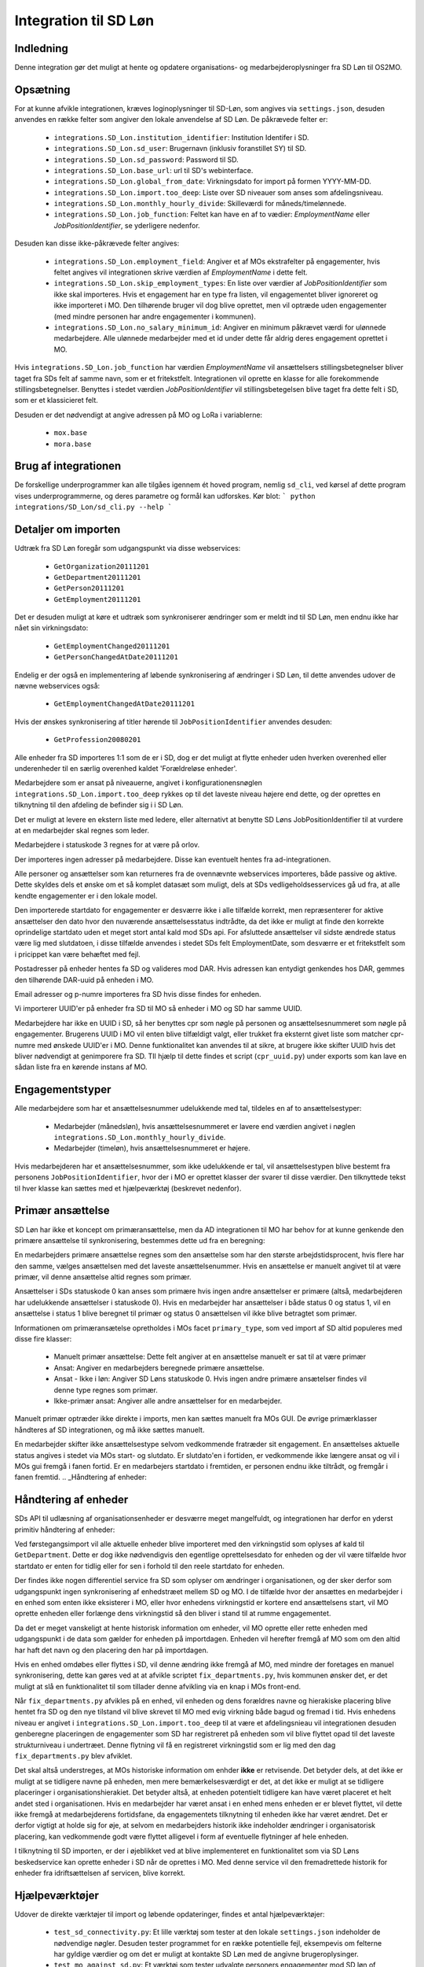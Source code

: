 **********************
Integration til SD Løn
**********************

Indledning
==========
Denne integration gør det muligt at hente og opdatere organisations- og
medarbejderoplysninger fra SD Løn til OS2MO. 

.. _SD løn opsætning:

Opsætning
==========

For at kunne afvikle integrationen, kræves loginoplysninger til SD-Løn, som angives
via ``settings.json``, desuden anvendes en række felter som angiver den lokale anvendelse
af SD Løn. De påkrævede felter er:

 * ``integrations.SD_Lon.institution_identifier``: Institution Identifer i SD.
 * ``integrations.SD_Lon.sd_user``: Brugernavn (inklusiv foranstillet SY) til SD.
 * ``integrations.SD_Lon.sd_password``: Password til SD.
 * ``integrations.SD_Lon.base_url``: url til SD's webinterface.
 * ``integrations.SD_Lon.global_from_date``: Virkningsdato for import på formen YYYY-MM-DD.
 * ``integrations.SD_Lon.import.too_deep``: Liste over SD niveauer som anses som
   afdelingsniveau.
 * ``integrations.SD_Lon.monthly_hourly_divide``: Skilleværdi for måneds/timelønnede.
 * ``integrations.SD_Lon.job_function``: Feltet kan have en af to vædier:
   `EmploymentName` eller `JobPositionIdentifier`, se yderligere nedenfor.

Desuden kan disse ikke-påkrævede felter angives:

 * ``integrations.SD_Lon.employment_field``: Angiver et af MOs ekstrafelter på
   engagementer, hvis feltet angives vil integrationen skrive værdien af
   `EmploymentName` i dette felt.
 * ``integrations.SD_Lon.skip_employment_types``: En liste over værdier af
   `JobPositionIdentifier` som ikke skal importeres. Hvis et engagement har
   en type fra listen, vil engagementet bliver ignoreret og ikke importeret i MO.
   Den tilhørende bruger vil dog blive oprettet, men vil optræde uden engagementer
   (med mindre personen har andre engagementer i kommunen).
 * ``integrations.SD_Lon.no_salary_minimum_id``: Angiver en minimum påkrævet værdi
   for ulønnede medarbejdere. Alle ulønnede medarbejder med et id under dette får
   aldrig deres engagement oprettet i MO.


Hvis ``integrations.SD_Lon.job_function`` har værdien `EmploymentName` vil
ansættelsers stillingsbetegnelser bliver taget fra SDs felt af samme navn, som
er et fritekstfelt. Integrationen vil oprette en klasse for alle forekommende
stillingsbetegnelser.
Benyttes i stedet værdien `JobPositionIdentifier` vil stillingsbetegelsen blive
taget fra dette felt i SD, som er et klassicieret felt.

Desuden er det nødvendigt at angive adressen på MO og LoRa i variablerne:

 * ``mox.base``
 * ``mora.base``

Brug af integrationen
=====================
De forskellige underprogrammer kan alle tilgåes igennem ét hoved program,
nemlig ``sd_cli``, ved kørsel af dette program vises underprogrammerne, og
deres parametre og formål kan udforskes. Kør blot:
```
python integrations/SD_Lon/sd_cli.py --help
```

Detaljer om importen
====================
Udtræk fra SD Løn foregår som udgangspunkt via disse webservices:

 * ``GetOrganization20111201``
 * ``GetDepartment20111201``
 * ``GetPerson20111201``
 * ``GetEmployment20111201``
  
Det er desuden muligt at køre et udtræk som synkroniserer ændringer som er meldt ind
til SD Løn, men endnu ikke har nået sin virkningsdato:

 * ``GetEmploymentChanged20111201``
 * ``GetPersonChangedAtDate20111201``

Endelig er der også en implementering af løbende synkronisering af ændringer i SD
Løn, til dette anvendes udover de nævne webservices også:

 * ``GetEmploymentChangedAtDate20111201``

Hvis der ønskes synkronisering af titler hørende til ``JobPositionIdentifier``
anvendes desuden:

 * ``GetProfession20080201``

Alle enheder fra SD importeres 1:1 som de er i SD, dog er det muligt at flytte enheder
uden hverken overenhed eller underenheder til en særlig overenhed kaldet
'Forældreløse enheder'.

Medarbejdere som er ansat på niveauerne, angivet i konfigurationensnøglen
``integrations.SD_Lon.import.too_deep`` rykkes op til det laveste niveau højere end
dette, og der oprettes en tilknytning til den afdeling de befinder sig i i SD Løn.

Det er muligt at levere en ekstern liste med ledere, eller alternativt at benytte SD
Løns JobPositionIdentifier til at vurdere at en medarbejder skal regnes som leder.

Medarbejdere i statuskode 3 regnes for at være på orlov.

Der importeres ingen adresser på medarbejdere. Disse kan eventuelt hentes fra
ad-integrationen.

Alle personer og ansættelser som kan returneres fra de ovennævnte webservices
importeres, både passive og aktive. Dette skyldes dels et ønske om et så komplet
datasæt som muligt, dels at SDs vedligeholdsesservices gå ud fra, at alle kendte
engagementer er i den lokale model.

Den importerede startdato for engagementer er desværre ikke i alle tilfælde korrekt,
men repræsenterer for aktive ansættelser den dato hvor den nuværende
ansættelsesstatus indtrådte, da det ikke er muligt at finde den korrekte oprindelige
startdato uden et meget stort antal kald mod SDs api.
For afsluttede ansættelser vil sidste ændrede status være lig med slutdatoen, i
disse tilfælde anvendes i stedet SDs felt EmploymentDate, som desværre er et
fritekstfelt som i pricippet kan være behæftet med fejl.

Postadresser på enheder hentes fa SD og valideres mod DAR. Hvis adressen kan entydigt
genkendes hos DAR, gemmes den tilhørende DAR-uuid på enheden i MO.

Email adresser og p-numre importeres fra SD hvis disse findes for enheden.

Vi importerer UUID'er på enheder fra SD til MO så enheder i MO og SD har samme UUID.

Medarbejdere har ikke en UUID i SD, så her benyttes cpr som nøgle på personen og
ansættelsesnummeret som nøgle på engagementer. Brugerens UUID i MO vil enten blive
tilfældigt valgt, eller trukket fra eksternt givet liste som matcher cpr-numre med
ønskede UUID'er i MO. Denne funktionalitet kan anvendes til at sikre, at brugere
ikke skifter UUID hvis det bliver nødvendigt at genimporere fra SD. TIl hjælp til
dette findes et script (``cpr_uuid.py``) under exports som kan lave en sådan liste
fra en kørende instans af MO.

Engagementstyper
================

Alle medarbejdere som har et ansættelsesnummer udelukkende med tal, tildeles en af
to ansættelsestyper:

 * Medarbejder (månedsløn), hvis ansættelsesnummeret er lavere end værdien angivet
   i nøglen ``integrations.SD_Lon.monthly_hourly_divide``.
 * Medarbejder (timeløn), hvis ansættelsesnummeret er højere.

Hvis medarbejderen har et ansættelsesnummer, som ikke udelukkende er tal, vil
ansættelsestypen blive bestemt fra personens ``JobPositionIdentifier``, hvor der i
MO er oprettet klasser der svarer til disse værdier. Den tilknyttede tekst til hver
klasse kan sættes med et hjælpeværktøj (beskrevet nedenfor).

Primær ansættelse
=================

SD Løn har ikke et koncept om primæransættelse, men da AD integrationen til MO
har behov for at kunne genkende den primære ansættelse til synkronisering, bestemmes
dette ud fra en beregning:

En medarbejders primære ansættelse regnes som den ansættelse som har den største
arbejdstidsprocent, hvis flere har den samme, vælges ansættelsen med det laveste
ansættelsenummer. Hvis en ansættelse er manuelt angivet til at være primær, vil
denne ansættelse altid regnes som primær.

Ansættelser i SDs statuskode 0 kan anses som primære hvis ingen andre ansættelser
er primære (altså, medarbejderen har udelukkende ansættelser i statuskode 0).
Hvis en medarbejder har ansættelser i både status 0 og status 1, vil en ansættelse
i status 1 blive beregnet til primær og status 0 ansættelsen vil ikke blive
betragtet som primær.

Informationen om primæransætelse opretholdes i MOs facet ``primary_type``, som ved
import af SD altid populeres med disse fire klasser:

 * Manuelt primær ansættelse: Dette felt angiver at en ansættelse manuelt er sat
   til at være primær
 * Ansat: Angiver en medarbejders beregnede primære ansættelse.
 * Ansat - Ikke i løn: Angiver SD Løns statuskode 0. Hvis ingen andre primære
   ansætelser findes vil denne type regnes som primær.
 * Ikke-primær ansat: Angiver alle andre ansættelser for en medarbejder.

Manuelt primær optræder ikke direkte i imports, men kan sættes manuelt fra MOs GUI.
De øvrige primærklasser håndteres af SD integrationen, og må ikke sættes manuelt.

En medarbejder skifter ikke ansættelsestype selvom vedkommende fratræder sit
engagement. En ansættelses aktuelle status angives i stedet via MOs start- og
slutdato. Er slutdato'en i fortiden, er vedkommende ikke længere ansat og vil
i MOs gui fremgå i fanen fortid. Er en medarbejers startdato i fremtiden, er
personen endnu ikke tiltrådt, og fremgår i fanen fremtid.
.. _Håndtering af enheder:


Håndtering af enheder
=====================
SDs API til udlæsning af organisationsenheder er desværre meget mangelfuldt, og
integrationen har derfor en yderst primitiv håndtering af enheder:

Ved førstegangsimport vil alle aktuelle enheder blive importeret med den
virkningstid som oplyses af kald til ``GetDepartment``. Dette er dog ikke
nødvendigvis den egentlige oprettelsesdato for enheden og der vil være tilfælde
hvor startdato er enten for tidlig eller for sen i forhold til den reele startdato
for enheden.

Der findes ikke nogen differentiel service fra SD som oplyser om ændringer i
organisationen, og der sker derfor som udgangspunkt ingen synkronisering af
enhedstræet mellem SD og MO. I de tilfælde hvor der ansættes en medarbejder i en
enhed som enten ikke eksisterer i MO, eller hvor enhedens virkningstid er kortere
end ansættelsens start, vil MO oprette enheden eller forlænge dens virkningstid
så den bliver i stand til at rumme engagementet.

Da det er meget vanskeligt at hente historisk information om enheder, vil MO oprette
eller rette enheden med udgangspunkt i de data som gælder for enheden på importdagen.
Enheden vil herefter fremgå af MO som om den altid har haft det navn og den placering
den har på importdagen.

Hvis en enhed omdøbes eller flyttes i SD, vil denne ændring ikke fremgå af MO, med
mindre der foretages en manuel synkronisering, dette kan gøres ved at at afvikle
scriptet ``fix_departments.py``, hvis kommunen ønsker det, er det muligt at slå en
funktionalitet til som tillader denne afvikling via en knap i MOs front-end.

Når ``fix_departments.py`` afvikles på en enhed, vil enheden og dens forældres
navne og hierakiske placering blive hentet fra SD og den nye tilstand vil blive
skrevet til MO med evig virkning både bagud og fremad i tid.
Hvis enhedens niveau er angivet i ``integrations.SD_Lon.import.too_deep`` til at være
et afdelingsnieau vil integrationen desuden genberegne placeringen de engagementer
som SD har registreret på enheden som vil blive flyttet opad til det laveste
strukturniveau i undertræet. Denne flytning vil få en registreret virkningstid som
er lig med den dag  ``fix_departments.py`` blev afviklet.

Det skal altså understreges, at MOs historiske information om enhder **ikke** er
retvisende. Det betyder dels, at det ikke er muligt at se tidligere navne på
enheden, men mere bemærkelsesværdigt er det, at det ikke er muligt at se tidligere
placeringer i organisationshierakiet. Det betyder altså, at enheden potentielt
tidligere kan have været placeret et helt andet sted i organisationen. Hvis en
medarbejder har været ansat i en enhed mens enheden er er blevet flyttet, vil dette
ikke fremgå at medarbejderens fortidsfane, da engagementets tilknytning til enheden
ikke har været ændret. Det er derfor vigtigt at holde sig for øje, at selvom en
medarbejders historik ikke indeholder ændringer i organisatorisk placering, kan
vedkommende godt være flyttet alligevel i form af eventuelle flytninger af hele
enheden.

I tilknytning til SD importen, er der i øjeblikket ved at blive implementeret en
funktionalitet som via SD Løns beskedservice kan oprette enheder i SD når de
oprettes i MO. Med denne service vil den fremadrettede historik for enheder fra
idriftsættelsen af servicen, blive korrekt.


Hjælpeværktøjer
===============
Udover de direkte værktøjer til import og løbende opdateringer, findes et antal
hjælpeværktøjer:

 * ``test_sd_connectivity.py``: Et lille værktøj som tester at den lokale
   ``settings.json`` indeholder de nødvendige nøgler. Desuden tester programmet
   for en række potentielle fejl, eksempevis om felterne har gyldige værdier
   og om det er muligt at kontakte SD Løn med de angivne brugeroplysinger.

 * ``test_mo_against_sd.py``: Et værktøj som tester udvalgte personers engagementer
   mod SD løn of checker at MO og SD er løn har samme opfattelse af om personens
   engagementer er aktive eller ej. Værktøjet kan anvendes på et enkelt person
   eller på alle personer som har ansættelse i en bestemt enhed (alle engagementer
   for disse personer vil blive tjekket også dem i andre enheder). Værktøjet
   anvender opslag til SDs API'er og kan derfor kun anvendes i begrænset omfang, og
   af samme årsag er der ikke implementeret mulighed for at tjekke alle ansatte.

 * ``calculate_primary.py``: Et værktøj som er i stand til at gennemløbe alle
   ansættelser i MO og afgøre om der for alle medarbejdere til alle tider
   findes et primærengagement. Værktøjet er også i stand til at reparere en
   (eller alle) ansættelser hvor dette ikke skulle være tilfældet. Dette modul
   importeres desuden af koden til løbende opdatering, hvor den bruges til at
   genberegne primæransættelser når der skær ændringer i en medarbejders
   ansættelsesforhold.
   Værktøjet er udstyret med et kommandolinjeinterface, som kan udskrive en liste
   over brugere uden primærengagement (eller med mere end et) samt opdatere
   primære engagementer for en enkelt bruger eller for alle brugere.

 * ``sync_job_id.py``: Dette værktøj kan opdatere den tekst som vises i forbindelse
   med ansættelsestyper og stillingsbetegnelser som er knyttet til SDs
   ``JobPositionIdentifier``. Efter den initielle import vil klassens navn modsvare
   talværdien i SD, og dette værktøj kan efterfølgende anvendes til at enten at
   synkronisere teksten til den aktuelle værdi i SD eller til en valgfri tekst.

 * ``fix_departments.py``: En implementering af logikken beskrevet under afsnitet
   `Håndtering af enheder`_. Udover anvendelsen i den løbende integrationen,
   indeholder programmet også et kommandolinjeværktøj som kan anvendes til
   manuelt at fremprovokere en synkronisering af en enhed (med tilhørende
   overenheder) til den nuværende tilsand af SD Løn.
   Hvis værktøjet afvikles på en enhed som anses for at være Afdelings-niveau,
   vil det opdatere alle enhedens ansættelser, så engagementerne flyttes til
   de korrekte NY-niveauer (som kan være ændret, hvis afdelingen er flyttet).

 * ``sd_fix_organisation.py``: Tidligere forsøg på at håndtere opdateringer af
   enheder. Scriptet findes nu kun som basis for evenutelle senere forsøg på
   at lave et fuldt historisk import af enhedstræet.


Tjekliste for fuldt import
==========================
Overordnet foregår opstart af en ny SD import efter dette mønster:

1. Kør importværktøjet med fuld historik (dette er standard opførsel).
2. Kør en indledende ChangedAt for at hente alle kendte fremtidige ændringer og
   intitialisere den lokale database over kørsler.
3. Kør sd_changed_at.py periodisk (eksempelvis dagligt).
4. Eventuelt synkronisering af stillingsbetegnelser.
5. Eventuelt synkronisering fra AD.
   
1. Kør importværktøjet
----------------------
En indledende import køres ved at oprette en instans af ImportHelper_ ImportHelper

.. code-block:: python

    importer = ImportHelper(
        create_defaults=True,
        mox_base=MOX_BASE,
        mora_base=MORA_BASE,
        store_integration_data=False,
        seperate_names=True
    )
			       
Hverken importen eller efterfølgende synkronisering med ChangedAt anvender
integrationsdata, og det er derfor valgfrit om vil anvende dette.

Importen kan derefter køres med disse trin:

.. code-block:: python

    sd = sd_importer.SdImport(
        importer,
        ad_info=None,
        manager_rows=None
    )

    sd.create_ou_tree(
        create_orphan_container=False,
        sub_tree=None,
        super_unit=None
    )
    sd.create_employees()

    importer.import_all()

Hvor der i dette tilfælde ikke angives ledere eller en AD integration. Disse to
punkter diskuteres under punkterne `Ledere i SD Løn`_ og
`AD Integration til SD Import`_.

Parametren `sub_tree` kan angives med en uuid og det vil så fald kun blive
undertræet med den pågældende uuid i SD som vil blive importeret. Det er i
øjeblikket et krav, at dette træ er på rod-niveau i SD.

Importen vil nu blive afviklet og nogle timer senere vil MO være populeret med
værdierne fra SD Løn som de ser ud dags dato.

2. Kør en indledende ChangedAt
------------------------------
I SD Løn importeres i udgangspunktet kun nuværende og forhenværende medarbejdere og
engagementer, fremtidige ændringer skal hentes i en seperat process. Denne process
håndteres af programmet `sd_changed_at.py` (som også anvendes til efterfølgende
daglige synkroniseringer). Programmet tager i øjeblikket desværre ikke mod parametre
fra kommandolinjen, men har brug for at blive rettet direkte i koden, hvor parametren
`init` i `__main__` delen af programmet skal sættes til `True`.

Programet kan nu afvikles direkte fra kommandolinjen

python3 sd_changed_at.py

Herefter vil alle kendte fremtidige virkninger blive indlæst til MO. Desuden vil der
blive oprettet en sqlite database med en oversigt over kørsler af changed_at (se
ChangedAt.db_) .

3. Kør sd_changed_at.py periodisk
---------------------------------

Daglige indlæsninger foregår som nævnt også med programmet `sd_changed_at.py`,
hvilket foregår ved at sætte `init` til `False` og køre programmet uden yderligere
parametre. Programmet vil så spørge ChangedAt.db_ om hvorår der sidst blev
synkroniseret, og vil herefter synkronisere yderligere en dag frem i tiden.

4. Eventuelt synkroisering af stillingsbetegnelser
--------------------------------------------------

Hvis nøglen  * ``integrations.SD_Lon.job_function`` er valgt til `JobPositionIdentifier`,
vil alle stillingsbetegnelser nu være talværdier fra SD Løns klassificerede
stillinger, for at få læsbare stillinger skal disse synkroniseres ved hjælp af
værktøjet ``sync_job_id.py`` (se ovenfor).


5. Eventuelt synkronisering fra AD
----------------------------------

Hvis det ønskes at synkronisere adresser fra AD, skal scriptet ``ad_sync.py``
afvikles, settings til dette er beskrevet i afsnittet `Integration til Active Directory`_


.. _Ledere i SD Løn:

Ledere
======

SD Løn indeholder som udgangspunkt ikke information om, hvorvidt en ansat er leder. Det er
derfor ikke muligt importere informaion om ledere direke fra dataudtrækket. Der er
dog implementeret to metoder til at angive lederinformation:

 1. Inddirekte via `JobPositionIdentifier`

    Det er muligt at angive et antal værdier for `JobPositionIdentifier` som anses
    for at være ledere. Disse er i øjeblikket hårdkodet til værdierne 1030, 1040 og
    1050. Hvis intet andet angives vil disse medarbejdere anses for at være ledere i
    de afdelinger de er ansat i.

 2. Via eksternt leveret fil.

    Integrationen understøtter at blive leveret en liste af ledere som kan importeres
    fra en anden kilde. Denne liste angives med parametren ``manager_rows`` ved
    opstart af importeren. Formatet for denne anivelse er

    .. code-block:: python

        manager_rows = [

	    {'cpr': leders_cpr_nummer,
	     'ansvar': 'Lederansvar'
	     'afdeling': sd_enhedskode
	    }
	    ...
        ]

    Hvor lederansvar er en fritekststreng, alle unikke værdier vil blive oprettet
    under facetten ``responsibility`` i Klassifikation. Det er i den nuværende
    udgave ikke muligt at importere mere end et lederansvar pr leder.

.. _AD Integration til SD import:

AD Integration til SD import
============================
SD Importen understøtter at anvende komponenten
`Integration til Active Directory`_ til at berige objekterne fra SD Løn med
information fra Active Directory. I de fleste tilfælde drejer dette sig som minimum
om felterne ``ObjectGuid`` og  ``SamAccountName`` men det er også muligt at hente
eksempelvis telefonnumre eller stillingsbetegnelser.

Feltet ``ObjectGuid`` vil i MO blive anvendt til UUID for det tilhørende
medarbejderobjekt, hvis ikke UUID'en allerede er givet fra en ekstern kilde.
``SamAccountName`` vil blive tilføjet som et brugernavn til IT systemet Active
Direkctory for den pågældende bruger.

.. _ChangedAt.db:

ChangedAt.db
============

For at holde rede på hvornår MO sidst er opdateret fra SD Løn, findes en SQLite
database som indeholder to rækker for hver færdiggjort kørsel. Adressen på denne
database er angivet i settings med nøglen ``integrations.SD_Lon.import.run_db``.

Programmet ``db_overview.py`` er i stand til at læse denne database og giver et
outut som dette:

::

   id: 1, from: 2019-08-22 00:00:00, to: 2019-08-22 00:00:00, status: Running since 2019-08-22 14:03:01.226492
   id: 2, from: 2019-08-22 00:00:00, to: 2019-08-22 00:00:00, status: Initial import: 2019-08-22 16:31:29.151569
   id: 3, from: 2019-08-22 00:00:00, to: 2019-08-23 00:00:00, status: Running since 2019-08-23 09:00:04.215068
   id: 4, from: 2019-08-22 00:00:00, to: 2019-08-23 00:00:00, status: Update finished: 2019-08-23 09:05:36.587527
   id: 5, from: 2019-08-23 00:00:00, to: 2019-08-24 00:00:00, status: Running since 2019-08-28 08:44:11.181134
   id: 6, from: 2019-08-23 00:00:00, to: 2019-08-24 00:00:00, status: Update finished: 2019-08-28 08:46:19.146615
   id: 7, from: 2019-08-24 00:00:00, to: 2019-08-25 00:00:00, status: Running since 2019-08-28 08:49:27.479475
   id: 8, from: 2019-08-24 00:00:00, to: 2019-08-25 00:00:00, status: Update finished: 2019-08-28 08:49:36.189767
   id: 9, from: 2019-08-25 00:00:00, to: 2019-08-26 00:00:00, status: Running since 2019-08-28 08:50:42.929468
   id: 10, from: 2019-08-25 00:00:00, to: 2019-08-26 00:00:00, status: Update finished: 2019-08-28 08:50:51.811845
   id: 11, from: 2019-08-26 00:00:00, to: 2019-08-27 00:00:00, status: Running since 2019-08-28 08:54:46.207228
   id: 12, from: 2019-08-26 00:00:00, to: 2019-08-27 00:00:00, status: Update finished: 2019-08-28 08:59:20.876762
   id: 13, from: 2019-08-27 00:00:00, to: 2019-08-28 00:00:00, status: Running since 2019-08-28 09:07:25.961710
   id: 14, from: 2019-08-27 00:00:00, to: 2019-08-28 00:00:00, status: Update finished: 2019-08-28 09:12:08.191701

Ved starten af alle changedAt kørsler, skrives en linje med status ``Running`` og
efter hver kørsel skrives en linje med status ``Update finished``.  En changedAt
kørsel kan ikke startes hvis den nyeste linje har status ``Running``, da dette
enten betyder at integrationen allerede kører, eller at den seste kørsel fejlede.


.. _SD_MOX:

SD_MOX
======

SD-MOX er en udvidelse til SD-løn, som leveres af Silkeborg Data. SD-Mox muliggør 
opdatering af visse felter på organisationsenheder, som findes både i OS2MO
og i SD-løn.

OS2MO's integration til SD-mox involverer brug af SD-løns AMQP-kø
til afsendelse af ændringer og oprettelser, hvorimod læsning og verifikation foregår
via SD's webinterface.

Integrationen er synkron,  udført med triggere (se https://os2mo.readthedocs.io/en/latest/dev/triggers.html), 
således at forstå at man får svar umiddelbart i forbindelse med sin handling, som er en af

1. oprettelse af organisatiorisk enhed
2. omdøbning af organisatorisk enhed
3. flytning af organisatorisk enhed
4. ændring/oprettelse af adresser på en organisatorisk enhed


.. _SD_MOX_konfiguration:

Konfiguration
-------------

Konfiguration af modulet er fleksibel og dermed lidt kompleks. For det første
er der url, bruger og password mv. til SD's webinterface som dokumenteret under
`SD løn opsætning`_ . SD's AMQP-opsætning er derimod specifik for SD-mox-modulet 
og udgøres af disse settings:

 * ``integrations.SD_Lon.sd_mox.AMQP_USER``: AMQP bruger aftalt med SD
 * ``integrations.SD_Lon.sd_mox.AMQP_HOST``: AMQP host aftalt med SD
 * ``integrations.SD_Lon.sd_mox.AMQP_PORT``: AMQP port aftalt med SD
 * ``integrations.SD_Lon.sd_mox.AMQP_PASSWORD``: AMQP password aftalt med SD
 * ``integrations.SD_Lon.sd_mox.AMQP_CHECK_RETRIES``: Antal gange man prøver at validere de via AMQP overførte ændringer (default: 6)
 * ``integrations.SD_Lon.sd_mox.AMQP_CHECK_WAITTIME``: Ventetid før hvert forsøg på validering (default: 3)
 * ``integrations.SD_Lon.sd_mox.VIRTUAL_HOST``: Virtuel host aftalt med SD

Dernæst beskriver ``integrations.SD_Lon.sd_mox.TRIGGERED_UUIDS`` en liste af 
UUID-strenge for afdelinger på topniveau, som, inklusive undertræer, anses som 
forbundet med SD. Den kan se ud som ``["e3e38b32-61c0-4900-a200-000001510002"]``,
flere strenge adskilles af komma.

SD-løn anvender et begreb, som hedder NY-Niveauer, disse er reguleret sådan at man kan
sætte en afdeling på ``Afdelings-niveau`` ind under en afdeling på ``NY1-niveau``, men 
ikke omvendt. ``integrations.SD_Lon.sd_mox.OU_LEVELKEYS`` beskriver en liste af 
NY-niveauer i rækkefølge fra højere til lavere niveauer. Denne liste anvendes til at
omsætte os2mos klasse-uuider for facetten ``org_unit_level`` til de tekst-strenge som 
SD-MOX forventer samt for at validere omtalte regler inden indsætning. Den ser 
typisk ud som ``["NY6-niveau", "NY5-niveau",... ,"NY1-niveau", "Afdelings-niveau"]``

Nogle kommuner anvender en facet, der hedder ``time_planning``, og den setting, 
der hedder ``integrations.SD_Lon.sd_mox.OU_TIME_PLANNING_MO_VS_SD`` udgør en mapning
imellem brugervendte nøgler for klasserne i ``time_planning`` og de strenge, der skal 
overføres til SD som repræsentation for samme. Den kan se ud som :
``{..., "DannesIkke": "Normaltjeneste dannes ikke"}``


Anvendelse af SD-mox 
--------------------

Når man i OS2MOS grafiske klient arbejder med organisatoriske enheder i et undertræ,
der er inkluderet i ``integrations.SD_Lon.sd_mox.TRIGGERED_UUIDS``, vil flytninger,
oprettelser, omdøbninger og tilføjelse/ændring af adresser bliver overført til SD. 
Der er dog visse begræsninger i input, som gennemgås nedenfor. 

Der er en forsinkelse på 8.5 sekunder i brugerinterfacet mellem afsendelse imod SD
og modtagelse af kvitteringen for ændringerne. Det er ikke SD, som har den forsinkelse; 
Den er indført i OS2MO fordi vi ikke får kvitteringen for ændringen direkte fra SD,
men først ser den via at opslag på webinterfacet, og ei er nødt til at vente til vi 
forventer at SD er faldet til ro efter en ændring.


Begrænsninger i input
---------------------

Der er en del begrænsninger i input, som er indført enten ud fra viden om SD’s krav eller
slet og ret ved at prøve sig frem. Alle disse begrænsninger gælder kun i de OS2MO-undertræer, 
som er inkluderet i ``integrations.SD_Lon.sd_mox.TRIGGERED_UUIDS``

 * Afdelingsnumre skal være med stort. Det er de hos SD.

 * Pnumre efter addresser. Det interface vi anvender hos SD kan kun vise Pnumre
   hvis der er en postadresse – derfor har vi indført et krav om postadresse, 
   hvis man angiver Pnummer.

 * Afdelingsnumre skal være 2 til 4 karakterer lange i SD - denne begrænsning understøttes
   af SD-MOX

 * Ny Niveauer har ikke-tilladte forældre-barn-relationer, og der valideres inden vi forsøger
   at sætte noget ind hos SD. 


SD-mox fejlmeddelelser
----------------------

Der er en del mulige fejl, man kan begå, når man anvender OS2MO med denne integration tilkoblet.
Der er gjort et stort arbejde for at fange dem, så man ikke kan lave en ændring i OS2MO,
der ikke er reflekteret i SD. Der vises fejlmeddelser i OS2MO's brugerinterface for at gøre 
opmærksom på dem og de er alle foranstillet prefixet ``Integrationsfejl, SD-Mox:``

 * SD AMQP credentials mangler
 * Klasse-uuider for conf af Ny-Niveauer eller Tidsregistrering mangler
 * Uventet svar fra SD amqp
 * Startdato skal altid være den første i en måned
 * Afdeling ikke unik. Code {}, uuid {}, level {}
 * Enhedsnummer for kort
 * Enhedsnummer for langt
 * Ugyldigt tegn i enhedsnummer
 * Enhedsnummer skal være store bogstaver
 * Enhedsnummer er i brug
 * Forældrenheden findes ikke
 * Enhedstypen passer ikke til forældreenheden
 * Afdeling ikke fundet: %s
 * Følgende felter kunne ikke opdateres i SD
 * Enhedstype er ikke et kendt NY-niveau
 * Forældreenhedens enhedstype er ikke et kendt NY-niveau
 * Opret postaddresse før pnummer

